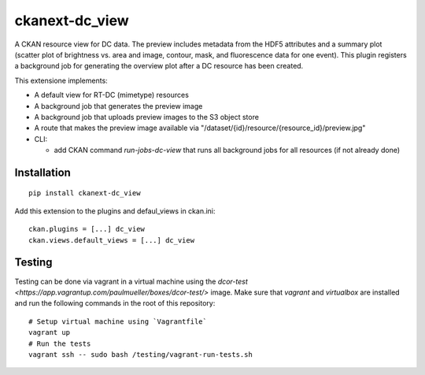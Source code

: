 ckanext-dc_view
===============

|PyPI Version| |Build Status| |Coverage Status|

A CKAN resource view for DC data. The preview includes metadata from
the HDF5 attributes and a summary plot (scatter plot of brightness vs. area
and image, contour, mask, and fluorescence data for one event). This plugin
registers a background job for generating the overview plot after a DC
resource has been created.

This extensione implements:

- A default view for RT-DC (mimetype) resources
- A background job that generates the preview image
- A background job that uploads preview images to the S3 object store
- A route that makes the preview image available via
  "/dataset/{id}/resource/{resource_id}/preview.jpg"


- CLI:

  - add CKAN command `run-jobs-dc-view` that runs all background
    jobs for all resources (if not already done)

Installation
------------

::

    pip install ckanext-dc_view


Add this extension to the plugins and defaul_views in ckan.ini:

::

    ckan.plugins = [...] dc_view
    ckan.views.default_views = [...] dc_view


Testing
-------
Testing can be done via vagrant in a virtual machine using the
`dcor-test <https://app.vagrantup.com/paulmueller/boxes/dcor-test/>` image.
Make sure that `vagrant` and `virtualbox` are installed and run the
following commands in the root of this repository:

::

    # Setup virtual machine using `Vagrantfile`
    vagrant up
    # Run the tests
    vagrant ssh -- sudo bash /testing/vagrant-run-tests.sh


.. |PyPI Version| image:: https://img.shields.io/pypi/v/ckanext.dc_view.svg
   :target: https://pypi.python.org/pypi/ckanext.dc_view
.. |Build Status| image:: https://img.shields.io/github/actions/workflow/status/DCOR-dev/ckanext-dc_view/check.yml
   :target: https://github.com/DCOR-dev/ckanext-dc_view/actions?query=workflow%3AChecks
.. |Coverage Status| image:: https://img.shields.io/codecov/c/github/DCOR-dev/ckanext-dc_view
   :target: https://codecov.io/gh/DCOR-dev/ckanext-dc_view
